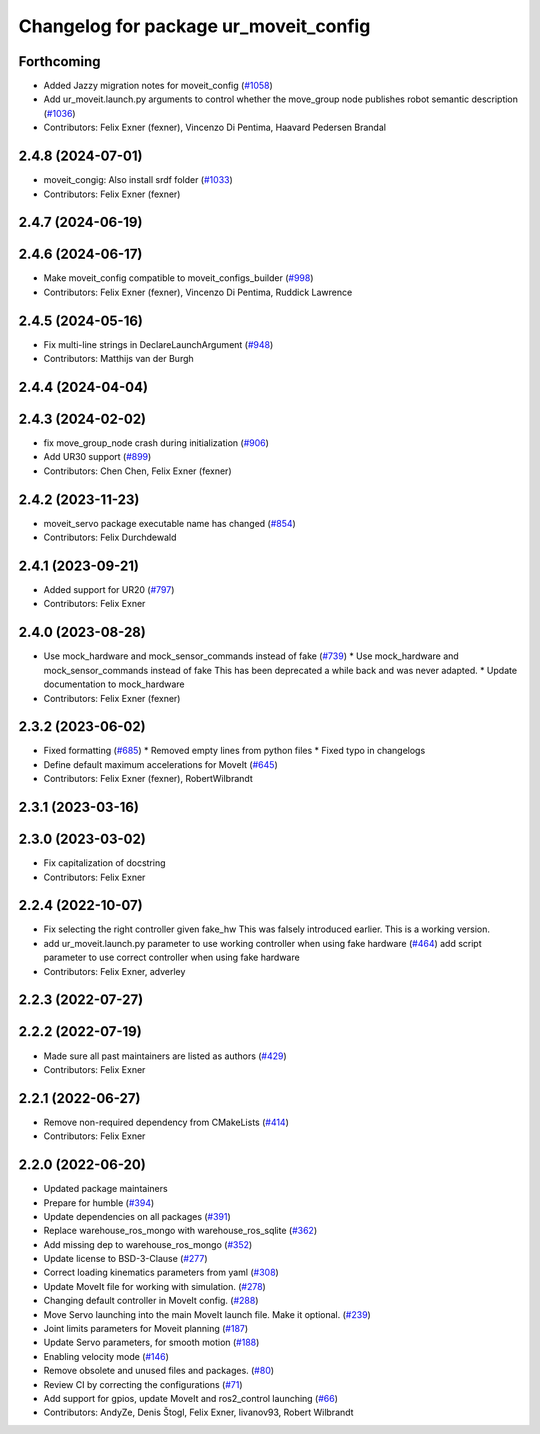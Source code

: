 ^^^^^^^^^^^^^^^^^^^^^^^^^^^^^^^^^^^^^^
Changelog for package ur_moveit_config
^^^^^^^^^^^^^^^^^^^^^^^^^^^^^^^^^^^^^^

Forthcoming
-----------
* Added Jazzy migration notes for moveit_config (`#1058 <https://github.com/UniversalRobots/Universal_Robots_ROS2_Driver/issues/1058>`_)
* Add ur_moveit.launch.py arguments to control whether the move_group node publishes robot semantic description (`#1036 <https://github.com/UniversalRobots/Universal_Robots_ROS2_Driver/issues/1036>`_)
* Contributors: Felix Exner (fexner), Vincenzo Di Pentima, Haavard Pedersen Brandal

2.4.8 (2024-07-01)
------------------
* moveit_congig: Also install srdf folder (`#1033 <https://github.com/UniversalRobots/Universal_Robots_ROS2_Driver/issues/1033>`_)
* Contributors: Felix Exner (fexner)

2.4.7 (2024-06-19)
------------------

2.4.6 (2024-06-17)
------------------
* Make moveit_config compatible to moveit_configs_builder (`#998 <https://github.com/UniversalRobots/Universal_Robots_ROS2_Driver/issues/998>`_)
* Contributors: Felix Exner (fexner), Vincenzo Di Pentima, Ruddick Lawrence

2.4.5 (2024-05-16)
------------------
* Fix multi-line strings in DeclareLaunchArgument (`#948 <https://github.com/UniversalRobots/Universal_Robots_ROS2_Driver/issues/948>`_)
* Contributors: Matthijs van der Burgh

2.4.4 (2024-04-04)
------------------

2.4.3 (2024-02-02)
------------------
* fix move_group_node crash during initialization (`#906 <https://github.com/UniversalRobots/Universal_Robots_ROS2_Driver/issues/906>`_)
* Add UR30 support (`#899 <https://github.com/UniversalRobots/Universal_Robots_ROS2_Driver/issues/899>`_)
* Contributors: Chen Chen, Felix Exner (fexner)

2.4.2 (2023-11-23)
------------------
* moveit_servo package executable name has changed (`#854 <https://github.com/UniversalRobots/Universal_Robots_ROS2_Driver/issues/854>`_)
* Contributors: Felix Durchdewald

2.4.1 (2023-09-21)
------------------
* Added support for UR20 (`#797 <https://github.com/UniversalRobots/Universal_Robots_ROS2_Driver/issues/797>`_)
* Contributors: Felix Exner

2.4.0 (2023-08-28)
------------------
* Use mock_hardware and mock_sensor_commands instead of fake (`#739 <https://github.com/UniversalRobots/Universal_Robots_ROS2_Driver/issues/739>`_)
  * Use mock_hardware and mock_sensor_commands instead of fake
  This has been deprecated a while back and was never adapted.
  * Update documentation to mock_hardware
* Contributors: Felix Exner (fexner)

2.3.2 (2023-06-02)
------------------
* Fixed formatting (`#685 <https://github.com/UniversalRobots/Universal_Robots_ROS2_Driver/issues/685>`_)
  * Removed empty lines from python files
  * Fixed typo in changelogs
* Define default maximum accelerations for MoveIt (`#645 <https://github.com/UniversalRobots/Universal_Robots_ROS2_Driver/issues/645>`_)
* Contributors: Felix Exner (fexner), RobertWilbrandt

2.3.1 (2023-03-16)
------------------

2.3.0 (2023-03-02)
------------------
* Fix capitalization of docstring
* Contributors: Felix Exner

2.2.4 (2022-10-07)
------------------
* Fix selecting the right controller given fake_hw
  This was falsely introduced earlier. This is a working version.
* add ur_moveit.launch.py parameter to use working controller when using fake hardware (`#464 <https://github.com/UniversalRobots/Universal_Robots_ROS2_Driver/issues/464>`_)
  add script parameter to use correct controller when using fake hardware
* Contributors: Felix Exner, adverley

2.2.3 (2022-07-27)
------------------

2.2.2 (2022-07-19)
------------------
* Made sure all past maintainers are listed as authors (`#429 <https://github.com/UniversalRobots/Universal_Robots_ROS2_Driver/issues/429>`_)
* Contributors: Felix Exner

2.2.1 (2022-06-27)
------------------
* Remove non-required dependency from CMakeLists (`#414 <https://github.com/UniversalRobots/Universal_Robots_ROS2_Driver/issues/414>`_)
* Contributors: Felix Exner

2.2.0 (2022-06-20)
------------------
* Updated package maintainers
* Prepare for humble (`#394 <https://github.com/UniversalRobots/Universal_Robots_ROS2_Driver/issues/394>`_)
* Update dependencies on all packages (`#391 <https://github.com/UniversalRobots/Universal_Robots_ROS2_Driver/issues/391>`_)
* Replace warehouse_ros_mongo with warehouse_ros_sqlite (`#362 <https://github.com/UniversalRobots/Universal_Robots_ROS2_Driver/issues/362>`_)
* Add missing dep to warehouse_ros_mongo (`#352 <https://github.com/UniversalRobots/Universal_Robots_ROS2_Driver/issues/352>`_)
* Update license to BSD-3-Clause (`#277 <https://github.com/UniversalRobots/Universal_Robots_ROS2_Driver/issues/277>`_)
* Correct loading kinematics parameters from yaml (`#308 <https://github.com/UniversalRobots/Universal_Robots_ROS2_Driver/issues/308>`_)
* Update MoveIt file for working with simulation. (`#278 <https://github.com/UniversalRobots/Universal_Robots_ROS2_Driver/issues/278>`_)
* Changing default controller in MoveIt config. (`#288 <https://github.com/UniversalRobots/Universal_Robots_ROS2_Driver/issues/288>`_)
* Move Servo launching into the main MoveIt launch file. Make it optional. (`#239 <https://github.com/UniversalRobots/Universal_Robots_ROS2_Driver/issues/239>`_)
* Joint limits parameters for Moveit planning (`#187 <https://github.com/UniversalRobots/Universal_Robots_ROS2_Driver/issues/187>`_)
* Update Servo parameters, for smooth motion (`#188 <https://github.com/UniversalRobots/Universal_Robots_ROS2_Driver/issues/188>`_)
* Enabling velocity mode (`#146 <https://github.com/UniversalRobots/Universal_Robots_ROS2_Driver/issues/146>`_)
* Remove obsolete and unused files and packages. (`#80 <https://github.com/UniversalRobots/Universal_Robots_ROS2_Driver/issues/80>`_)
* Review CI by correcting the configurations (`#71 <https://github.com/UniversalRobots/Universal_Robots_ROS2_Driver/issues/71>`_)
* Add support for gpios, update MoveIt and ros2_control launching (`#66 <https://github.com/UniversalRobots/Universal_Robots_ROS2_Driver/issues/66>`_)
* Contributors: AndyZe, Denis Štogl, Felix Exner, livanov93, Robert Wilbrandt
